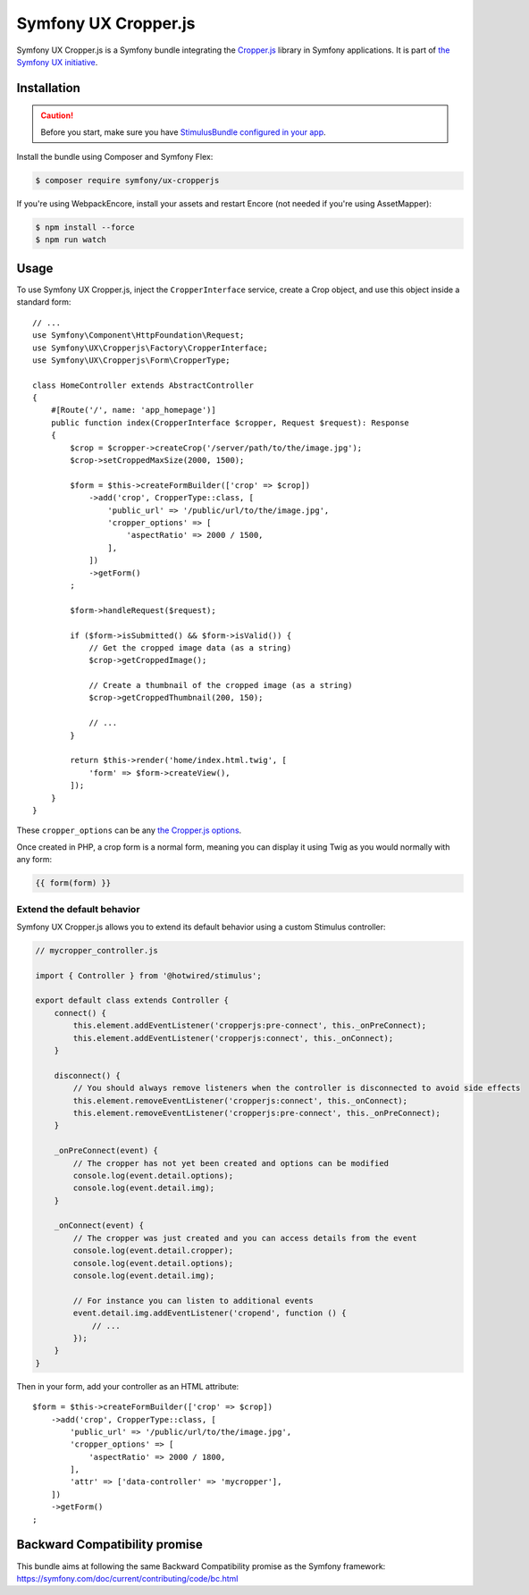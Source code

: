 Symfony UX Cropper.js
=====================

Symfony UX Cropper.js is a Symfony bundle integrating the
`Cropper.js`_ library in Symfony applications. It is part of
`the Symfony UX initiative`_.

Installation
------------

.. caution::

    Before you start, make sure you have `StimulusBundle configured in your app`_.

Install the bundle using Composer and Symfony Flex:

.. code-block:: terminal

    $ composer require symfony/ux-cropperjs

If you're using WebpackEncore, install your assets and restart Encore (not
needed if you're using AssetMapper):

.. code-block:: terminal

    $ npm install --force
    $ npm run watch

Usage
-----

To use Symfony UX Cropper.js, inject the ``CropperInterface`` service,
create a Crop object, and use this object inside a standard form::

    // ...
    use Symfony\Component\HttpFoundation\Request;
    use Symfony\UX\Cropperjs\Factory\CropperInterface;
    use Symfony\UX\Cropperjs\Form\CropperType;

    class HomeController extends AbstractController
    {
        #[Route('/', name: 'app_homepage')]
        public function index(CropperInterface $cropper, Request $request): Response
        {
            $crop = $cropper->createCrop('/server/path/to/the/image.jpg');
            $crop->setCroppedMaxSize(2000, 1500);

            $form = $this->createFormBuilder(['crop' => $crop])
                ->add('crop', CropperType::class, [
                    'public_url' => '/public/url/to/the/image.jpg',
                    'cropper_options' => [
                        'aspectRatio' => 2000 / 1500,
                    ],
                ])
                ->getForm()
            ;

            $form->handleRequest($request);

            if ($form->isSubmitted() && $form->isValid()) {
                // Get the cropped image data (as a string)
                $crop->getCroppedImage();

                // Create a thumbnail of the cropped image (as a string)
                $crop->getCroppedThumbnail(200, 150);

                // ...
            }

            return $this->render('home/index.html.twig', [
                'form' => $form->createView(),
            ]);
        }
    }

These ``cropper_options`` can be any `the Cropper.js options`_.

Once created in PHP, a crop form is a normal form, meaning you can
display it using Twig as you would normally with any form:

.. code-block:: twig

    {{ form(form) }}

Extend the default behavior
~~~~~~~~~~~~~~~~~~~~~~~~~~~

Symfony UX Cropper.js allows you to extend its default behavior using a
custom Stimulus controller:

.. code-block:: javascript

    // mycropper_controller.js

    import { Controller } from '@hotwired/stimulus';

    export default class extends Controller {
        connect() {
            this.element.addEventListener('cropperjs:pre-connect', this._onPreConnect);
            this.element.addEventListener('cropperjs:connect', this._onConnect);
        }

        disconnect() {
            // You should always remove listeners when the controller is disconnected to avoid side effects
            this.element.removeEventListener('cropperjs:connect', this._onConnect);
            this.element.removeEventListener('cropperjs:pre-connect', this._onPreConnect);
        }

        _onPreConnect(event) {
            // The cropper has not yet been created and options can be modified
            console.log(event.detail.options);
            console.log(event.detail.img);
        }

        _onConnect(event) {
            // The cropper was just created and you can access details from the event
            console.log(event.detail.cropper);
            console.log(event.detail.options);
            console.log(event.detail.img);

            // For instance you can listen to additional events
            event.detail.img.addEventListener('cropend', function () {
                // ...
            });
        }
    }

Then in your form, add your controller as an HTML attribute::

    $form = $this->createFormBuilder(['crop' => $crop])
        ->add('crop', CropperType::class, [
            'public_url' => '/public/url/to/the/image.jpg',
            'cropper_options' => [
                'aspectRatio' => 2000 / 1800,
            ],
            'attr' => ['data-controller' => 'mycropper'],
        ])
        ->getForm()
    ;

Backward Compatibility promise
------------------------------

This bundle aims at following the same Backward Compatibility promise as
the Symfony framework:
https://symfony.com/doc/current/contributing/code/bc.html

.. _`Cropper.js`: https://fengyuanchen.github.io/cropperjs/
.. _`the Symfony UX initiative`: https://ux.symfony.com/
.. _`the Cropper.js options`: https://github.com/fengyuanchen/cropperjs/blob/main/README.md#options
.. _StimulusBundle configured in your app: https://symfony.com/bundles/StimulusBundle/current/index.html
